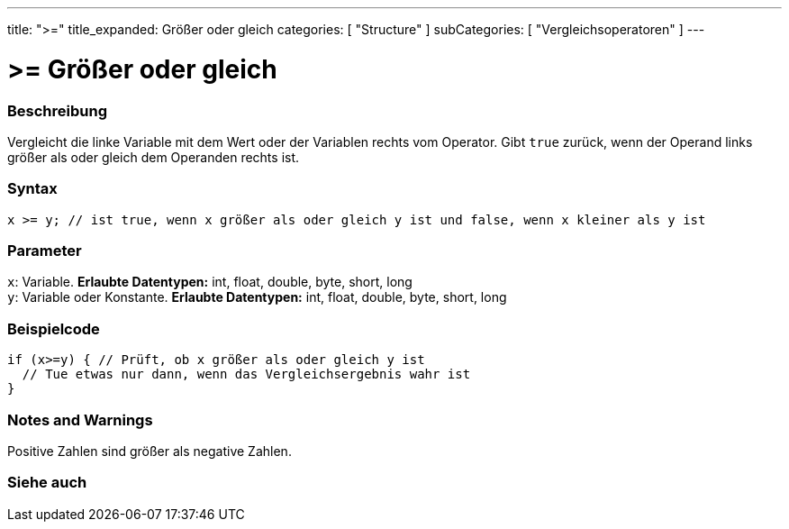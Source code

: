 ---
title: ">="
title_expanded: Größer oder gleich
categories: [ "Structure" ]
subCategories: [ "Vergleichsoperatoren" ]
---





= >= Größer oder gleich


// OVERVIEW SECTION STARTS
[#overview]
--

[float]
=== Beschreibung
Vergleicht die linke Variable mit dem Wert oder der Variablen rechts vom Operator. Gibt `true` zurück, wenn der Operand links größer als oder gleich dem Operanden rechts ist.
[%hardbreaks]


[float]
=== Syntax
[source,arduino]
----
x >= y; // ist true, wenn x größer als oder gleich y ist und false, wenn x kleiner als y ist
----

[float]
=== Parameter
`x`: Variable. *Erlaubte Datentypen:* int, float, double, byte, short, long +
`y`: Variable oder Konstante. *Erlaubte Datentypen:* int, float, double, byte, short, long

--
// OVERVIEW SECTION ENDS



// HOW TO USE SECTION STARTS
[#howtouse]
--

[float]
=== Beispielcode

[source,arduino]
----
if (x>=y) { // Prüft, ob x größer als oder gleich y ist
  // Tue etwas nur dann, wenn das Vergleichsergebnis wahr ist
}
----
[%hardbreaks]

[float]
=== Notes and Warnings
Positive Zahlen sind größer als negative Zahlen.
[%hardbreaks]

--
// HOW TO USE SECTION ENDS


// SEE ALSO SECTION
[#see_also]
--

[float]
=== Siehe auch


--
// SEE ALSO SECTION ENDS
